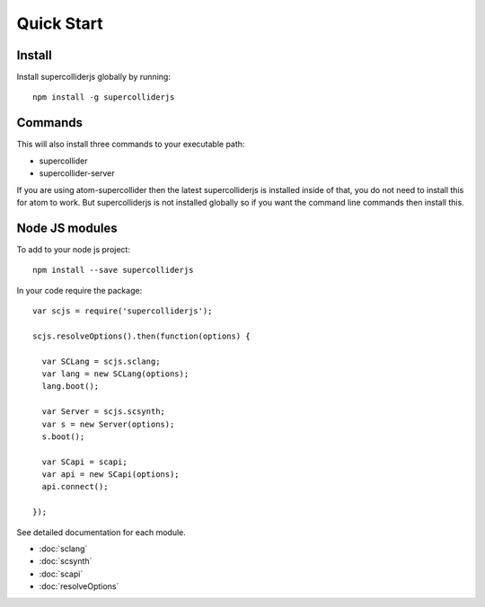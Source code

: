 Quick Start
===========

Install
-------

Install supercolliderjs globally by running::

    npm install -g supercolliderjs


Commands
--------

This will also install three commands to your executable path:

- supercollider
- supercollider-server


If you are using atom-supercollider then the latest supercolliderjs is installed inside of that, you do not need to install this for atom to work. But supercolliderjs is not installed globally so if you want the command line commands then install this.



Node JS modules
---------------

To add to your node js project::

    npm install --save supercolliderjs

In your code require the package::

  var scjs = require('supercolliderjs');

  scjs.resolveOptions().then(function(options) {

    var SCLang = scjs.sclang;
    var lang = new SCLang(options);
    lang.boot();

    var Server = scjs.scsynth;
    var s = new Server(options);
    s.boot();

    var SCapi = scapi;
    var api = new SCapi(options);
    api.connect();

  });

See detailed documentation for each module.

- :doc:`sclang`
- :doc:`scsynth`
- :doc:`scapi`
- :doc:`resolveOptions`

